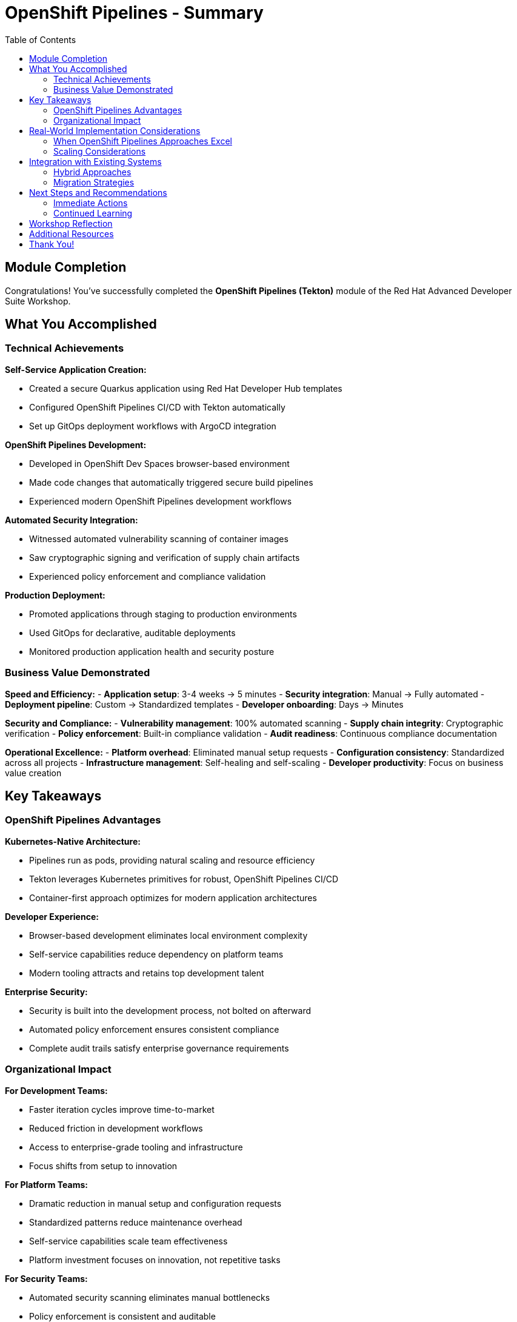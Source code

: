= OpenShift Pipelines - Summary
:source-highlighter: rouge
:toc: macro
:toclevels: 2

toc::[]

== Module Completion

Congratulations! You've successfully completed the **OpenShift Pipelines (Tekton)** module of the Red Hat Advanced Developer Suite Workshop.

== What You Accomplished

=== Technical Achievements

**Self-Service Application Creation:**

* Created a secure Quarkus application using Red Hat Developer Hub templates
* Configured OpenShift Pipelines CI/CD with Tekton automatically
* Set up GitOps deployment workflows with ArgoCD integration

**OpenShift Pipelines Development:**

* Developed in OpenShift Dev Spaces browser-based environment
* Made code changes that automatically triggered secure build pipelines
* Experienced modern OpenShift Pipelines development workflows

**Automated Security Integration:**

* Witnessed automated vulnerability scanning of container images
* Saw cryptographic signing and verification of supply chain artifacts
* Experienced policy enforcement and compliance validation

**Production Deployment:**

* Promoted applications through staging to production environments
* Used GitOps for declarative, auditable deployments
* Monitored production application health and security posture

=== Business Value Demonstrated

**Speed and Efficiency:**
- **Application setup**: 3-4 weeks → 5 minutes
- **Security integration**: Manual → Fully automated
- **Deployment pipeline**: Custom → Standardized templates
- **Developer onboarding**: Days → Minutes

**Security and Compliance:**
- **Vulnerability management**: 100% automated scanning
- **Supply chain integrity**: Cryptographic verification
- **Policy enforcement**: Built-in compliance validation
- **Audit readiness**: Continuous compliance documentation

**Operational Excellence:**
- **Platform overhead**: Eliminated manual setup requests
- **Configuration consistency**: Standardized across all projects
- **Infrastructure management**: Self-healing and self-scaling
- **Developer productivity**: Focus on business value creation

== Key Takeaways

=== OpenShift Pipelines Advantages

**Kubernetes-Native Architecture:**

* Pipelines run as pods, providing natural scaling and resource efficiency
* Tekton leverages Kubernetes primitives for robust, OpenShift Pipelines CI/CD
* Container-first approach optimizes for modern application architectures

**Developer Experience:**

* Browser-based development eliminates local environment complexity
* Self-service capabilities reduce dependency on platform teams
* Modern tooling attracts and retains top development talent

**Enterprise Security:**

* Security is built into the development process, not bolted on afterward
* Automated policy enforcement ensures consistent compliance
* Complete audit trails satisfy enterprise governance requirements

=== Organizational Impact

**For Development Teams:**

* Faster iteration cycles improve time-to-market
* Reduced friction in development workflows
* Access to enterprise-grade tooling and infrastructure
* Focus shifts from setup to innovation

**For Platform Teams:**

* Dramatic reduction in manual setup and configuration requests
* Standardized patterns reduce maintenance overhead
* Self-service capabilities scale team effectiveness
* Platform investment focuses on innovation, not repetitive tasks

**For Security Teams:**

* Automated security scanning eliminates manual bottlenecks
* Policy enforcement is consistent and auditable
* Reduced security incidents through built-in best practices
* Complete visibility into supply chain security

== Real-World Implementation Considerations

=== When OpenShift Pipelines Approaches Excel

**Ideal Use Cases:**
- **New application development** - Start with OpenShift Pipelines best practices
- **Microservices architectures** - Consistent deployment and scaling patterns
- **Container-first organizations** - Leverage existing Kubernetes investments
- **DevOps transformation initiatives** - Modernize development practices

**Organizational Readiness:**

* Teams comfortable with OpenShift Pipelines concepts and tooling
* Kubernetes platform already deployed and managed
* Container-based application architectures
* Cultural alignment with DevOps and automation principles

=== Scaling Considerations

**Team Adoption:**

* Provide training on OpenShift Pipelines development concepts
* Start with pilot projects to demonstrate value
* Establish OpenShift Pipelines best practices and standards
* Create internal documentation and knowledge sharing

**Platform Evolution:**

* Plan for multi-cluster deployments and federated management
* Consider disaster recovery and business continuity requirements
* Implement proper monitoring, alerting, and observability
* Establish capacity planning and resource governance

== Integration with Existing Systems

=== Hybrid Approaches

The OpenShift Pipelines approach demonstrated in this module can be combined with:

- **Legacy application modernization** - Containerization pathways
- **Multi-cloud deployments** - Consistent patterns across providers
- **Compliance frameworks** - Integration with enterprise governance
- **Existing enterprise tools** - Gradual integration strategies

=== Migration Strategies

**Gradual Adoption:**

* Start with new projects using OpenShift Pipelines approaches
* Modernize existing applications incrementally
* Maintain legacy systems while building OpenShift Pipelines capabilities
* Develop expertise and best practices over time

== Next Steps and Recommendations

=== Immediate Actions

**For Your Organization:**

- **Assess current development practices** - Identify areas for improvement
- **Evaluate Kubernetes readiness** - Ensure platform capabilities
- **Plan pilot projects** - Start with low-risk, high-value applications
- **Develop team skills** - Invest in OpenShift Pipelines training and education

**Technical Preparation:**

- **Review security requirements** - Align with organizational policies
- **Plan integration points** - Consider existing tool ecosystems
- **Establish governance** - Define standards and best practices
- **Prepare infrastructure** - Ensure adequate platform capacity

=== Continued Learning

**Explore Related Technologies:**

- **Tekton advanced features** - Custom tasks, triggers, and operators
- **ArgoCD GitOps patterns** - Advanced deployment strategies
- **OpenShift service mesh** - Microservices networking and security
- **Kubernetes operators** - Application lifecycle management

**Related Topics:**

- **Enterprise integration** - How RHADS enhances existing enterprise tooling
- **Hybrid cloud strategies** - Multi-platform deployment patterns
- **Legacy modernization** - Gradual transformation approaches

== Workshop Reflection

Take a moment to consider these questions:

- **Value Proposition**: What specific benefits would this OpenShift Pipelines approach provide for your organization's development practices?

- **Implementation Challenges**: What organizational or technical barriers might need to be addressed for successful adoption?

- **Strategic Alignment**: How does this OpenShift Pipelines approach align with your organization's digital transformation goals?

- **Team Impact**: How would this change the day-to-day experience for your development, platform, and security teams?

== Additional Resources

**Red Hat Documentation:**

* link:https://developers.redhat.com/products/advanced-developer-suite[Red Hat Advanced Developer Suite^]
* link:https://docs.openshift.com/pipelines/[OpenShift Pipelines Documentation^]
* link:https://developers.redhat.com/products/openshift-dev-spaces[OpenShift Dev Spaces^]

**Open Source Projects:**

* link:https://tekton.dev/[Tekton Pipelines^]
* link:https://argoproj.github.io/argo-cd/[ArgoCD GitOps^]
* link:https://backstage.io/[Backstage (Developer Hub foundation)^]

**Community Resources:**

* link:https://www.redhat.com/en/blog/topics/devops[Red Hat DevOps Blog^]
* link:https://developers.redhat.com/[Red Hat Developer Portal^]
* link:https://access.redhat.com/documentation/[Red Hat Product Documentation^]

== Thank You!

Thank you for completing the OpenShift Pipelines module! You've experienced the future of enterprise application development with Red Hat Advanced Developer Suite.

**Continue Your Journey:**

* Explore the **Jenkins** module to see alternative RHADS implementation approaches
* Review the complete workshop resources and additional learning materials
* Plan your organization's implementation strategy based on your experience today

*Your OpenShift Pipelines development transformation starts here!*